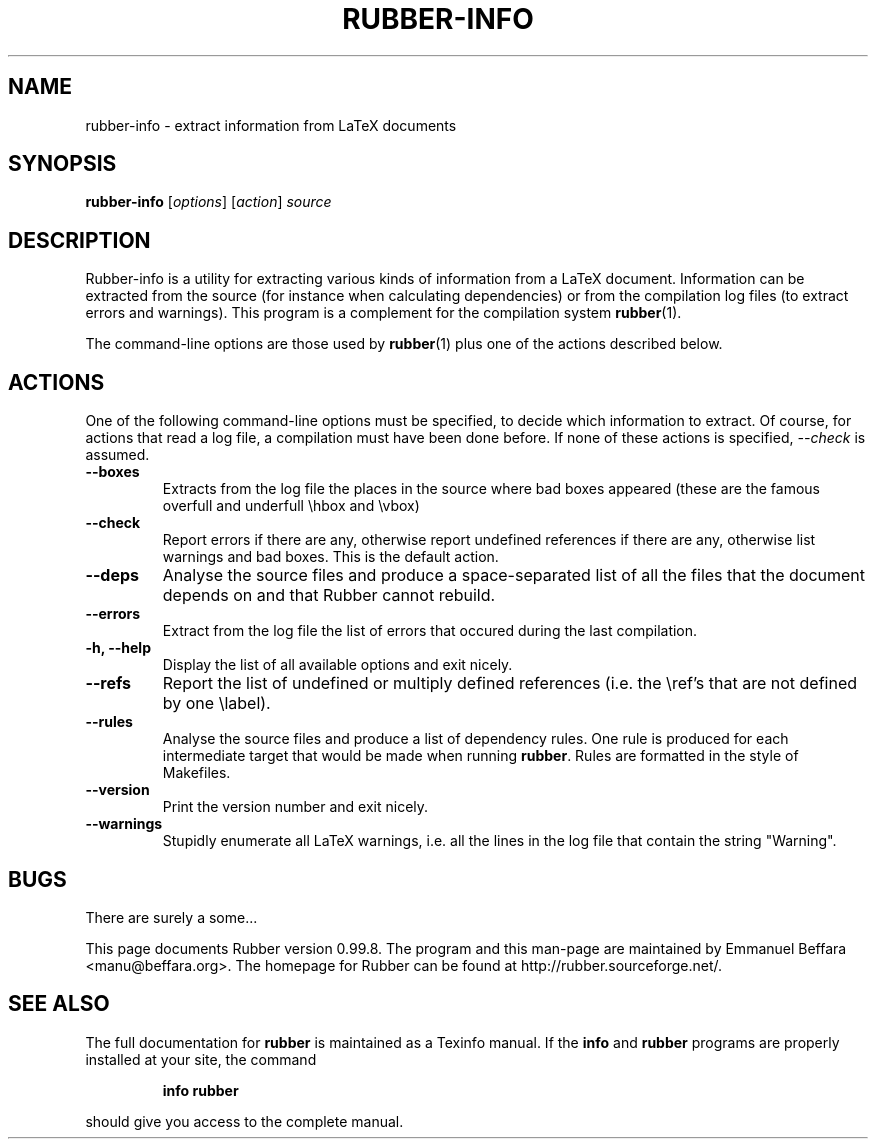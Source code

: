 .TH RUBBER-INFO 1
.SH NAME
rubber-info \- extract information from LaTeX documents

.SH SYNOPSIS
.B rubber-info
.RI [ options ]
.RI [ action ]
.I source

.SH DESCRIPTION
Rubber-info is a utility for extracting various kinds of information from a
LaTeX document. Information can be extracted from the source (for instance
when calculating dependencies) or from the compilation log files (to extract
errors and warnings). This program is a complement for the compilation system
.BR rubber (1).

The command-line options are those used by
.BR rubber (1)
plus one of the actions described below.

.SH ACTIONS
One of the following command-line options must be specified, to decide which
information to extract. Of course, for actions that read a log file, a
compilation must have been done before. If none of these actions is specified,
.I \-\-check
is assumed.
.TP
.B \-\-boxes
Extracts from the log file the places in the source where bad boxes appeared
(these are the famous overfull and underfull \\hbox and \\vbox)
.TP
.B \-\-check
Report errors if there are any, otherwise report undefined references if there
are any, otherwise list warnings and bad boxes. This is the default action.
.TP
.B \-\-deps
Analyse the source files and produce a space-separated list of all the files
that the document depends on and that Rubber cannot rebuild.
.TP
.B \-\-errors
Extract from the log file the list of errors that occured during the last
compilation.
.TP
.B \-h, \-\-help
Display the list of all available options and exit nicely.
.TP
.B \-\-refs
Report the list of undefined or multiply defined references (i.e. the \\ref's
that are not defined by one \\label).
.TP
.B \-\-rules
Analyse the source files and produce a list of dependency rules. One rule is
produced for each intermediate target that would be made when running
.BR rubber .
Rules are formatted in the style of Makefiles.
.TP
.B \-\-version
Print the version number and exit nicely.
.TP
.B \-\-warnings
Stupidly enumerate all LaTeX warnings, i.e. all the lines in the log file that
contain the string "Warning".
.PP

.SH BUGS
There are surely a some...

This page documents Rubber version 0.99.8. The program and this man-page are
maintained by Emmanuel Beffara <manu@beffara.org>.
The homepage for Rubber can be found at http://rubber.sourceforge.net/.

.SH SEE ALSO
The full documentation for
.B rubber
is maintained as a Texinfo manual.  If the
.B info
and
.B rubber
programs are properly installed at your site, the command
.IP
.B info rubber
.PP
should give you access to the complete manual.
